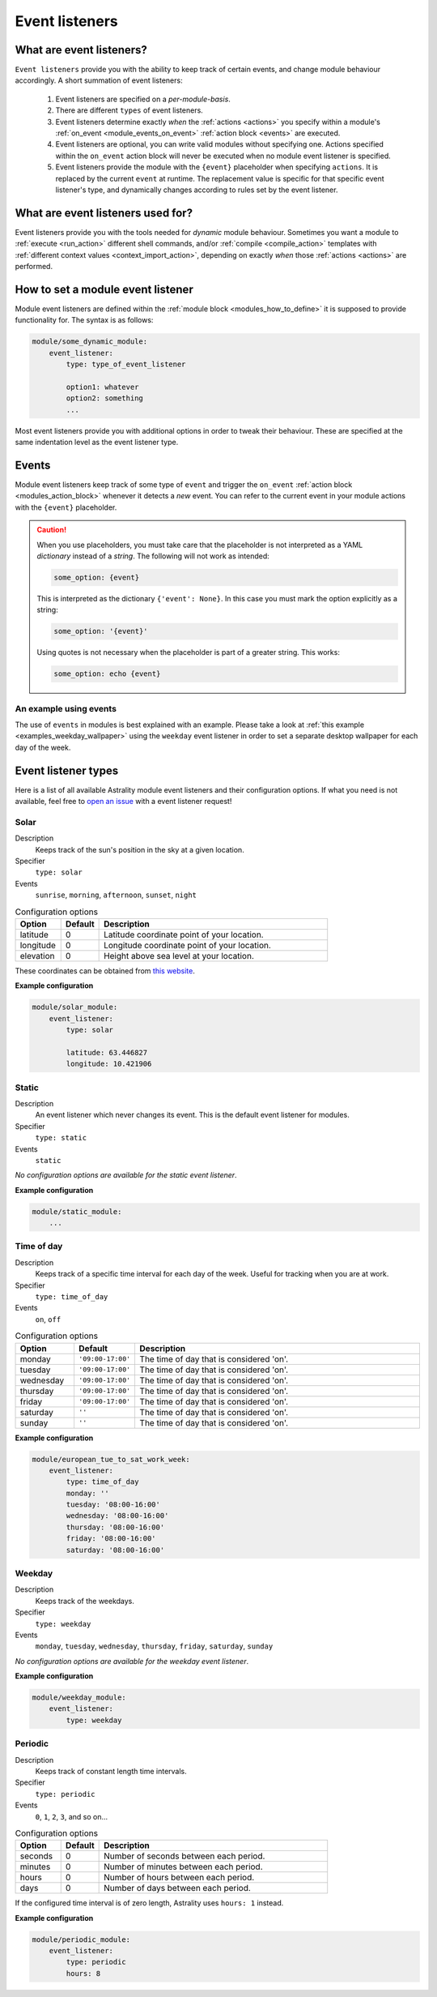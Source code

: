 .. _event_listeners:

===============
Event listeners
===============

What are event listeners?
=========================

``Event listeners`` provide you with the ability to keep track of certain events, and change module behaviour accordingly. A short summation of event listeners:

    #. Event listeners are specified on a *per-module-basis*.
    #. There are different ``types`` of event listeners.
    #. Event listeners determine exactly *when* the :ref:`actions <actions>` you specify within a module's :ref:`on_event <module_events_on_event>` :ref:`action block <events>` are executed.
    #. Event listeners are optional, you can write valid modules without specifying one. Actions specified within the ``on_event`` action block will never be executed when no module event listener is specified.
    #. Event listeners provide the module with the ``{event}`` placeholder when specifying ``actions``. It is replaced by the current ``event`` at runtime. The replacement value is specific for that specific event listener's type, and dynamically changes according to rules set by the event listener.

What are event listeners used for?
==================================

Event listeners provide you with the tools needed for *dynamic* module behaviour. Sometimes you want a module to :ref:`execute <run_action>` different shell commands, and/or :ref:`compile <compile_action>` templates with :ref:`different context values <context_import_action>`, depending on exactly *when* those :ref:`actions <actions>` are performed.


.. _event_listener_how_to_define:

How to set a module event listener
==================================

Module event listeners are defined within the :ref:`module block <modules_how_to_define>` it is supposed to provide functionality for. The syntax is as follows:

.. code-block:: yaml

    module/some_dynamic_module:
        event_listener:
            type: type_of_event_listener

            option1: whatever
            option2: something
            ...

Most event listeners provide you with additional options in order to tweak their behaviour. These are specified at the same indentation level as the event listener type.

.. _event_listener_events:

Events
======

Module event listeners keep track of some type of ``event`` and trigger the ``on_event`` :ref:`action block <modules_action_block>` whenever it detects a *new* event. You can refer to the current event in your module actions with the ``{event}`` placeholder.

.. caution::

    When you use placeholders, you must take care that the placeholder is not interpreted as a YAML *dictionary* instead of a *string*. The following will not work as intended:

    .. code-block:: yaml

        some_option: {event}

    This is interpreted as the dictionary ``{'event': None}``. In this case you must mark the option explicitly as a string:

    .. code-block:: yaml

        some_option: '{event}'

    Using quotes is not necessary when the placeholder is part of a greater string. This works:


    .. code-block:: yaml

        some_option: echo {event}


An example using events
------------------------

The use of ``events`` in modules is best explained with an example. Please take a look at :ref:`this example <examples_weekday_wallpaper>` using the ``weekday`` event listener in order to set a separate desktop wallpaper for each day of the week.


Event listener types
====================

Here is a list of all available Astrality module event listeners and their configuration options. If what you need is not available, feel free to `open an issue <https://github.com/JakobGM/astrality/issues>`_ with a event listener request!


.. _event_listener_types_solar:

Solar
-----

Description
    Keeps track of the sun's position in the sky at a given location.

Specifier
    ``type: solar``

Events
    ``sunrise``, ``morning``, ``afternoon``, ``sunset``, ``night``

.. csv-table:: Configuration options
   :header: "Option", "Default", "Description"
   :widths: 6, 5, 30

   "latitude", 0, "Latitude coordinate point of your location."
   "longitude", 0, "Longitude coordinate point of your location."
   "elevation", 0, "Height above sea level at your location."

These coordinates can be obtained from `this website <https://www.latlong.net/>`_.

**Example configuration**

.. code-block:: yaml

    module/solar_module:
        event_listener:
            type: solar

            latitude: 63.446827
            longitude: 10.421906


.. _event_listener_types_static:

Static
------

Description
    An event listener which never changes its event. This is the default event listener for modules.

Specifier
    ``type: static``

Events
    ``static``

*No configuration options are available for the static event listener*.

**Example configuration**

.. code-block:: yaml

    module/static_module:
        ...


.. _event_listener_types_time_of_day:

Time of day
-----------

Description
    Keeps track of a specific time interval for each day of the week. Useful for tracking when you are at work.

Specifier
    ``type: time_of_day``

Events
    ``on``, ``off``

.. csv-table:: Configuration options
   :header: "Option", "Default", "Description"
   :widths: 6, 5, 30

   "monday", "``'09:00-17:00'``", "The time of day that is considered 'on'."
   "tuesday", "``'09:00-17:00'``", "The time of day that is considered 'on'."
   "wednesday", "``'09:00-17:00'``", "The time of day that is considered 'on'."
   "thursday", "``'09:00-17:00'``", "The time of day that is considered 'on'."
   "friday", "``'09:00-17:00'``", "The time of day that is considered 'on'."
   "saturday", "``''``", "The time of day that is considered 'on'."
   "sunday", "``''``", "The time of day that is considered 'on'."


**Example configuration**

.. code-block:: yaml

    module/european_tue_to_sat_work_week:
        event_listener:
            type: time_of_day
            monday: ''
            tuesday: '08:00-16:00'
            wednesday: '08:00-16:00'
            thursday: '08:00-16:00'
            friday: '08:00-16:00'
            saturday: '08:00-16:00'


Weekday
-------

Description
    Keeps track of the weekdays.

Specifier
    ``type: weekday``

Events
    ``monday``, ``tuesday``, ``wednesday``, ``thursday``, ``friday``, ``saturday``, ``sunday``

*No configuration options are available for the weekday event listener*.

**Example configuration**

.. code-block:: yaml

    module/weekday_module:
        event_listener:
            type: weekday


.. _event_listener_types_periodic:

Periodic
--------

Description
    Keeps track of constant length time intervals.

Specifier
    ``type: periodic``

Events
    ``0``, ``1``, ``2``, ``3``, and so on...

.. csv-table:: Configuration options
   :header: "Option", "Default", "Description"
   :widths: 6, 5, 30

   "seconds", 0, "Number of seconds between each period."
   "minutes", 0, "Number of minutes between each period."
   "hours", 0, "Number of hours between each period."
   "days", 0, "Number of days between each period."

If the configured time interval is of zero length, Astrality uses ``hours: 1`` instead.

**Example configuration**

.. code-block:: yaml

    module/periodic_module:
        event_listener:
            type: periodic
            hours: 8
